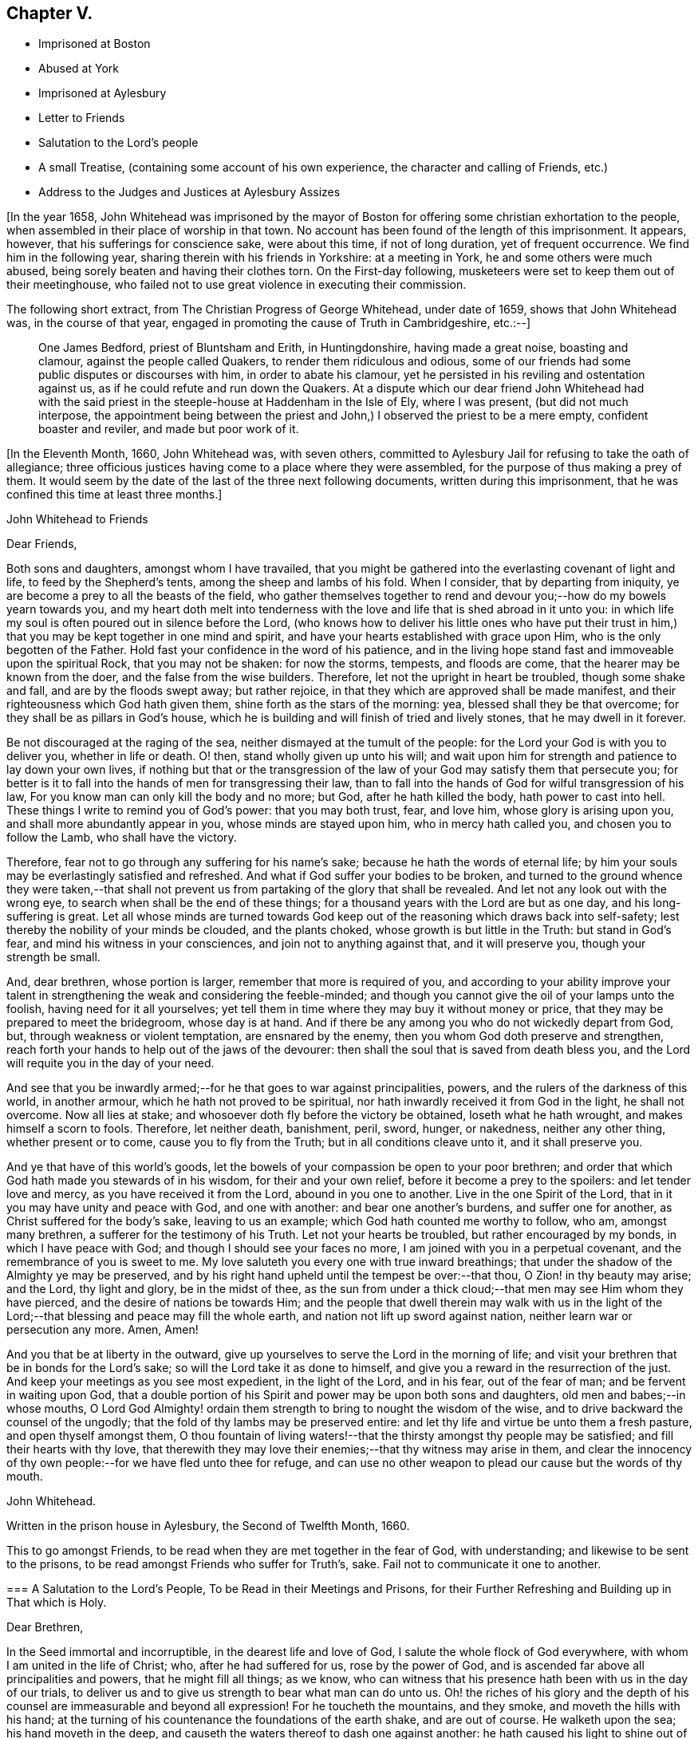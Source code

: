 == Chapter V.

[.chapter-synopsis]
* Imprisoned at Boston
* Abused at York
* Imprisoned at Aylesbury
* Letter to Friends
* Salutation to the Lord`'s people
* A small Treatise, (containing some account of his own experience, the character and calling of Friends, etc.)
* Address to the Judges and Justices at Aylesbury Assizes

+++[+++In the year 1658,
John Whitehead was imprisoned by the mayor of Boston
for offering some christian exhortation to the people,
when assembled in their place of worship in that town.
No account has been found of the length of this imprisonment.
It appears, however, that his sufferings for conscience sake, were about this time,
if not of long duration, yet of frequent occurrence.
We find him in the following year, sharing therein with his friends in Yorkshire:
at a meeting in York, he and some others were much abused,
being sorely beaten and having their clothes torn.
On the First-day following, musketeers were set to keep them out of their meetinghouse,
who failed not to use great violence in executing their commission.

The following short extract, from [.book-title]#The Christian Progress of George Whitehead,#
under date of 1659, shows that John Whitehead was, in the course of that year,
engaged in promoting the cause of Truth in Cambridgeshire, etc.:--]

[quote]
____
One James Bedford, priest of Bluntsham and Erith, in Huntingdonshire,
having made a great noise, boasting and clamour, against the people called Quakers,
to render them ridiculous and odious,
some of our friends had some public disputes or discourses with him,
in order to abate his clamour,
yet he persisted in his reviling and ostentation against us,
as if he could refute and run down the Quakers.
At a dispute which our dear friend John Whitehead had with the
said priest in the steeple-house at Haddenham in the Isle of Ely,
where I was present, (but did not much interpose,
the appointment being between the priest and John,)
I observed the priest to be a mere empty,
confident boaster and reviler, and made but poor work of it.
____

+++[+++In the Eleventh Month, 1660, John Whitehead was, with seven others,
committed to Aylesbury Jail for refusing to take the oath of allegiance;
three officious justices having come to a place where they were assembled,
for the purpose of thus making a prey of them.
It would seem by the date of the last of the three next following documents,
written during this imprisonment, that he was confined this time at least three months.]

[.embedded-content-document.epistle]
--

[.letter-heading]
John Whitehead to Friends

[.salutation]
Dear Friends,

Both sons and daughters, amongst whom I have travailed,
that you might be gathered into the everlasting covenant of light and life,
to feed by the Shepherd`'s tents, among the sheep and lambs of his fold.
When I consider, that by departing from iniquity,
ye are become a prey to all the beasts of the field,
who gather themselves together to rend and devour
you;--how do my bowels yearn towards you,
and my heart doth melt into tenderness with the love
and life that is shed abroad in it unto you:
in which life my soul is often poured out in silence before the Lord,
(who knows how to deliver his little ones who have put their trust
in him,) that you may be kept together in one mind and spirit,
and have your hearts established with grace upon Him,
who is the only begotten of the Father.
Hold fast your confidence in the word of his patience,
and in the living hope stand fast and immoveable upon the spiritual Rock,
that you may not be shaken: for now the storms, tempests, and floods are come,
that the hearer may be known from the doer, and the false from the wise builders.
Therefore, let not the upright in heart be troubled, though some shake and fall,
and are by the floods swept away; but rather rejoice,
in that they which are approved shall be made manifest,
and their righteousness which God hath given them,
shine forth as the stars of the morning: yea, blessed shall they be that overcome;
for they shall be as pillars in God`'s house,
which he is building and will finish of tried and lively stones,
that he may dwell in it forever.

Be not discouraged at the raging of the sea,
neither dismayed at the tumult of the people:
for the Lord your God is with you to deliver you, whether in life or death.
O! then, stand wholly given up unto his will;
and wait upon him for strength and patience to lay down your own lives,
if nothing but that or the transgression of the law
of your God may satisfy them that persecute you;
for better is it to fall into the hands of men for transgressing their law,
than to fall into the hands of God for wilful transgression of his law,
For you know man can only kill the body and no more; but God,
after he hath killed the body, hath power to cast into hell.
These things I write to remind you of God`'s power: that you may both trust, fear,
and love him, whose glory is arising upon you, and shall more abundantly appear in you,
whose minds are stayed upon him, who in mercy hath called you,
and chosen you to follow the Lamb, who shall have the victory.

Therefore, fear not to go through any suffering for his name`'s sake;
because he hath the words of eternal life;
by him your souls may be everlastingly satisfied and refreshed.
And what if God suffer your bodies to be broken,
and turned to the ground whence they were taken,--that shall not
prevent us from partaking of the glory that shall be revealed.
And let not any look out with the wrong eye,
to search when shall be the end of these things;
for a thousand years with the Lord are but as one day, and his long-suffering is great.
Let all whose minds are turned towards God keep out
of the reasoning which draws back into self-safety;
lest thereby the nobility of your minds be clouded, and the plants choked,
whose growth is but little in the Truth: but stand in God`'s fear,
and mind his witness in your consciences, and join not to anything against that,
and it will preserve you, though your strength be small.

And, dear brethren, whose portion is larger, remember that more is required of you,
and according to your ability improve your talent
in strengthening the weak and considering the feeble-minded;
and though you cannot give the oil of your lamps unto the foolish,
having need for it all yourselves;
yet tell them in time where they may buy it without money or price,
that they may be prepared to meet the bridegroom, whose day is at hand.
And if there be any among you who do not wickedly depart from God, but,
through weakness or violent temptation, are ensnared by the enemy,
then you whom God doth preserve and strengthen,
reach forth your hands to help out of the jaws of the devourer:
then shall the soul that is saved from death bless you,
and the Lord will requite you in the day of your need.

And see that you be inwardly armed;--for he that goes to war against principalities,
powers, and the rulers of the darkness of this world, in another armour,
which he hath not proved to be spiritual,
nor hath inwardly received it from God in the light, he shall not overcome.
Now all lies at stake; and whosoever doth fly before the victory be obtained,
loseth what he hath wrought, and makes himself a scorn to fools.
Therefore, let neither death, banishment, peril, sword, hunger, or nakedness,
neither any other thing, whether present or to come, cause you to fly from the Truth;
but in all conditions cleave unto it, and it shall preserve you.

And ye that have of this world`'s goods,
let the bowels of your compassion be open to your poor brethren;
and order that which God hath made you stewards of in his wisdom,
for their and your own relief, before it become a prey to the spoilers:
and let tender love and mercy, as you have received it from the Lord,
abound in you one to another.
Live in the one Spirit of the Lord, that in it you may have unity and peace with God,
and one with another: and bear one another`'s burdens, and suffer one for another,
as Christ suffered for the body`'s sake, leaving to us an example;
which God hath counted me worthy to follow, who am, amongst many brethren,
a sufferer for the testimony of his Truth.
Let not your hearts be troubled, but rather encouraged by my bonds,
in which I have peace with God; and though I should see your faces no more,
I am joined with you in a perpetual covenant, and the remembrance of you is sweet to me.
My love saluteth you every one with true inward breathings;
that under the shadow of the Almighty ye may be preserved,
and by his right hand upheld until the tempest be over:--that thou,
O Zion! in thy beauty may arise; and the Lord, thy light and glory,
be in the midst of thee,
as the sun from under a thick cloud;--that men may see Him whom they have pierced,
and the desire of nations be towards Him;
and the people that dwell therein may walk with us in the light
of the Lord;--that blessing and peace may fill the whole earth,
and nation not lift up sword against nation, neither learn war or persecution any more.
Amen, Amen!

And you that be at liberty in the outward,
give up yourselves to serve the Lord in the morning of life;
and visit your brethren that be in bonds for the Lord`'s sake;
so will the Lord take it as done to himself,
and give you a reward in the resurrection of the just.
And keep your meetings as you see most expedient, in the light of the Lord,
and in his fear, out of the fear of man; and be fervent in waiting upon God,
that a double portion of his Spirit and power may be upon both sons and daughters,
old men and babes;--in whose mouths,
O Lord God Almighty! ordain them strength to bring to nought the wisdom of the wise,
and to drive backward the counsel of the ungodly;
that the fold of thy lambs may be preserved entire:
and let thy life and virtue be unto them a fresh pasture, and open thyself amongst them,
O thou fountain of living waters!--that the thirsty amongst thy people may be satisfied;
and fill their hearts with thy love,
that therewith they may love their enemies;--that thy witness may arise in them,
and clear the innocency of thy own people:--for we have fled unto thee for refuge,
and can use no other weapon to plead our cause but the words of thy mouth.

[.signed-section-signature]
John Whitehead.

[.signed-section-context-close]
Written in the prison house in Aylesbury, the Second of Twelfth Month, 1660.

[.postscript]
====

This to go amongst Friends, to be read when they are met together in the fear of God,
with understanding; and likewise to be sent to the prisons,
to be read amongst Friends who suffer for Truth`'s, sake.
Fail not to communicate it one to another.

====

--

[.embedded-content-document.epistle]
--

[.blurb]
=== A Salutation to the Lord`'s People, To be Read in their Meetings and Prisons, for their Further Refreshing and Building up in That which is Holy.

[.salutation]
Dear Brethren,

In the Seed immortal and incorruptible, in the dearest life and love of God,
I salute the whole flock of God everywhere, with whom I am united in the life of Christ;
who, after he had suffered for us, rose by the power of God,
and is ascended far above all principalities and powers, that he might fill all things;
as we know, who can witness that his presence hath been with us in the day of our trials,
to deliver us and to give us strength to bear what man can do unto us.
Oh! the riches of his glory and the depth of his
counsel are immeasurable and beyond all expression!
For he toucheth the mountains, and they smoke, and moveth the hills with his hand;
at the turning of his countenance the foundations of the earth shake,
and are out of course.
He walketh upon the sea; his hand moveth in the deep,
and causeth the waters thereof to dash one against another:
he hath caused his light to shine out of obscurity,
and hath put his fear into our hearts, that we may understand his goings.
He hath shed abroad his love to draw us after him,
and covereth us with the shadow of his wings, that our hearts may perfectly trust in him.
He hath opened the Fountain of Life, that the poor of the flock may drink,
and the feeble knees be made strong.
He defends us from the fiery darts of the devil,
and turns the wickedness of the wicked back upon them.
If he withdraw his hand we faint; but for his mercy`'s sake,
he will lift up the head of his anointed on the wings of the morning.
He hasteth to plead the cause of the afflicted and
to confound those that Would harm his prophets.
But the wicked have shut their eyes and see not his goings;
that their hearts may be hardened against the day of recompense.
But let us wait upon him, and give glory to his name in the midst of the fire,
for his mercy endureth forever.
Oh, that men would fear him, that they may feel that his mercy endureth forever!
Because we know him, let us rely upon him, for vain is the help of man.
He taketh the wise in their own craftiness;
and they that lie in wait for blood shall fall in their own snares.

Therefore, O Zion, who in the Light knowest thy Maker, thy Husband,
when it is night lie between his breasts, and in the day walk with him,
that the daughters may know that thou dependest upon him,
and see that he is the staff of thy hand: so shall his secrets remain with thee,
and his blessing in thy heritage.
Let thy children hang upon thy breasts and not let go thy skirts,
but endure the chastisement of a father,
that they all may live and be nourished with good;
for the pit and a snare are in the way of them that leave thee,
and darkness shall cover them.
Thou shalt not go after other lovers,
for the Lord hath betrothed thee to himself in righteousness;
so shall strength and honour be thy clothing;
thou being beloved of One and truly loving One; live in that only One,
who is the beginning and end, the eternal Father in the Son, with the Spirit,
delighting in the midst of thee, to whom belong the kingdom, glory, honour, and worship,
majesty and dominion over all forever.

O, Thou infinite, incomprehensible Being! let the Spirit, the water, and the blood,
which thou hast appointed to bear witness on earth, plentifully be poured forth,
that the nations may be sprinkled from an evil conscience,
and they who have mourned by the rivers of Babylon may drink of the waters of life;
and by thy Spirit lead the people from far unto thy Holy Hill,
that therein they may retain the adoption of children:
and cause the sons of men to dwell together in thy love,
who art the God of the spirits of all flesh.

[.signed-section-closing]
Written in Aylesbury Prison, by

[.signed-section-signature]
John Whitehead.

[.signed-section-context-close]
The Eighth day of the Second Month, 1661.

--

[.embedded-content-document.treatise]
--

[.blurb]
=== A Small Treatise,

[.blurb]
=== Wherein is briefly declared some of those things which I have heard, and seen, and learned of the Father. With a Testimony against such as do or shall invent forms of doctrine or worship, and by outward force compel people thereto. Here is also the calling and work of that ministry which is owned by the people of God called Quakers, in short spoken of: and a true character given of their temper of spirit, manner of life, and worship: wherein is briefly hinted, what God hath done, and will do for them.

Written for the satisfaction of such as desire to know them,
and the things that are most surely believed amongst them;
and for a testimony against such as have erred, or shall err, from the spirit and life,
wherein God doth seek people to worship him.

After God, in the riches of his goodness and patience, days without number,
had borne the injustice, oppression, pride, persecution, deceit, hypocrisy,
and other grievous abominations, wrought by the rulers and people of England,
he suffered the sword to go through it, by which much blood was shed:
and with a great shaking he overturned foundations,
at his rebuke they were out of course, and man`'s building laid waste,
that people could find no shelter.
For the mountains were removed out of their place,
and the little hills lifted up themselves, but were not fixed,
the green trees also became dry and withered,
so that many were ashamed of the oaks they had desired,
and wandered from mountain to hill, and walked amongst the groves of man`'s planting,
seeking a resting place, but could neither find pasture for their souls,
nor water answerable to their thirst,
nor the shadow of the Rock wherein to rest safely and be satisfied.

Then did God remember the desolate estate of his people,
and pitied the wanderings of his flock,
who were become a prey to the devourer and often taken in his snares,
because none sought after them; for the former bishops, overseers,
and teachers left them, partly because their great revenues and hire were taken away,
and partly because they were discountenanced by great men.
And many of those pastors who arose in their stead
became brutish and sought not the Lord,
neither looked after his flock, that they might bring again that which was driven away,
bind up that which was bruised, and strengthen that which was diseased;
but like briars and thorns they tore the wool from off them,
and like grievous wolves they devoured them;
and instead of carrying the lambs in their arms,
and gently leading those that were travailing with young,
they sought how with force and cruelty they might rule over them;
for which the Lord was against them, and brought night upon them,
that their vision ceased; and in darkness he left them until the day of recompense.

After these things, God, who had compassion on his people,
caused the Branch again to spring forth of the root of David, who was filled with virtue;
for the covenant of life and peace was in Him,
and He spread and shot forth many branches, which partook of the fatness of the Root;
and the weary came to rest under his branches;
in Him also was the word of reconciliation,
which turned the hearts of the fathers to the children,
and the disobedient to the wisdom of the just.

And in the year 1652, I being a branch of this Tree,
the life of its root caused me to blossom and bring forth fruit;
for the Spirit of the Lord came upon me,
and by it I was anointed for the work of the ministry,
and sent to divers places to preach repentance,
and testify that the kingdom of God was at hand.
And the power of the Highest was with me, leading me forth, and bringing me in,
and delivering me from the workings of Satan, who, as the mystery of godliness opened,
did subtlely lie in wait to deceive.
But the Anointing which I had received,
taught me to stand still in the hour of temptation;
and waiting upon God in the Spirit of Truth, I have received counsel,
and obtained help of him by which I have been delivered out of temptation unto this day.
And through the Spirit I grew in unity and favour with God, and his secrets were with me.
For the Spirit, as a key, opened his treasure,
and showed me that which was from the beginning,
and gave me to know and feel something which was before the world was;
and also to discern the state of man before the fall, when his soul was living in,
and nourished with the breath of life, which proceeded from God;
and in the fall how the Lamb was slain,
and how death came to have dominion over man who was made in God`'s image,
by the transgression of one who, hearkening to the woman, tempted by the serpent,
received his seed, and departed from the Life of God which did enlighten him,
to feed on that which was forbidden by him.
Thus into the root of evil he did degenerate,
and from that brought forth fruit unto death,
which passed over him and covered him with darkness;
so the wrath laid hold of him as its child.

I also beheld how the bowels of the God of mercy yearned towards the languishing
man upon whom death and darkness had passed and wrath come,
and how God drew near to him in the Light of Life, and did sow the Seed of promise,
and hid his kingdom within, and gave the Word for a Light to men,
that the degenerate might become regenerate, and the dead made alive.
I also saw in the Word of promise, power to bruise the serpent`'s head,
destroy his works, and save the soul from death, whereof he had power.
I also saw that in the Word was Life,
and that he hath power to quicken every one who cometh to him.

And I also beheld, that as judgment came upon all men to condemnation,
so the gift of God was tendered to all for the justification of life;
and that thereby man was put into a capacity for receiving it.
And here I understood the good will of God towards men,
and saw that as all were concluded under sin, even so he showed mercy to all;
in that the free gift of God, which is Eternal Life, came upon all.
And I saw that, by the Eternal Life, every man who comes into the world was lighted,
and warned to shun the evil ways of death to which
he is inclined by the corruption of nature.
And here I felt how God loved man first,
and called him who had departed from him back again;
by which love all are put into a capacity to return, though few have regarded,
so as to return and live.
So I beheld that God was the Author of eternal salvation,
and that man`'s salvation was wholly of God through Christ the Life and Light;
and that man`'s destruction was and is wholly of himself,
because he believeth not in the Light which God hath sent into the world;
but loveth darkness, death, and to follow him that hath the power of it,
which is the devil, rather than to follow the Light that lighteth the Gentiles.
This Light mine eye hath seen to be the salvation which
God hath prepared for all people to the ends of the earth,
and the ground and means of man`'s believing and returning to God;
and that no man could come to the Father but through the Light,
that being the only begotten Son of the Father,
and the firstborn of every creature before the world was,
in which Light the Father dwells and delights, and by him he declares himself to man.
I also beheld how the Light abideth forever, and is the Beginning and End of all things;
also the Foundation that is laid in Zion, and chief Corner-stone of the building;
and how he was, and is the Rock of ages, who followed the fathers in the wilderness,
and to whom all the shadows under the law pointed--the Foundation of many generations,
which the prophets said should be raised up, and whereupon the church was built.

I saw also how in his humiliation he was in fashion as a man, born of a virgin,
and touched with a feeling of our infirmities, yet without spot of sin,
perfect in holiness, having the Spirit without measure,
and the fulness of the Godhead in him; yet was he a man of sorrows, rejected of men,
judged a blasphemer and not worthy to live,
by the chief priests and pharisees who had the Scriptures; and Pilate,
who had natural learning--Hebrew, Greek, and Latin,--delivered him to be crucified.
And after he had witnessed a good confession before him, he tasted death for every man,
of which it was impossible for him to be held: therefore he rose by the power of God,
and in divers manners appeared to his disciples.
After which,
he that descended did ascend far above all heavens into the glory of the Father,
with whom he is glorified, as he was before the world began;
having that name which is before every name, which he had in the beginning,
which is the Word of God, the Eternal Life that was with the Father,
who doth enlighten men; that through him, who is the Way, Truth, and Life,
man may be reconciled and have access unto God, who only hath immortality,
dwelling in the Light to which no mortal eye can approach,
and without which no man hath seen or shall see God.
Therefore, O man! whose soul is immortal, wait to have its eye opened in the Light,
that thou mayst see God and walk with him in the garden, as in the beginning,
before the fall and separation was, or ever the evil eye was open,
or the immortal eye overshadowed by death.

Moreover, the inspiration of the Almighty gave me understanding,
and thereby is mine eye open to see the things I write; with which I have also beheld,
how all immortal creatures, as well angels as men, are the offspring of an eternal Root,
created in, and brought forth by the eternal Almightiness for his glory,
and man in his image.
Therefore in the beginning man`'s will and inward desires were free,
and not compellable to or from any thing;
till hearkening to the temptation of the serpent he lost his habitation in the Light,
and is entered into the darkness, and thereby captivated;
and has lost his freedom and changed his glory into shame, and the truth into a lie,
which he speaks and believes instead of the truth.
Having erred from the Light, he is out of the divine way and harmony,
shut up in darkness and anguish,
where only they have their power and the root of their life
who are degenerate from the pure principle of Light.
All who are gone out from it do live in the fall, error and enmity against it,
and naturally do seek to draw all that they can penetrate or enter,
from the Light into the same condemnation.
And in this state or ground I have seen that all men who
have gone from the Light have corrupted their way,
and are together become unprofitable.
And also that those called Christians are apostate who have not only erred from,
but are in enmity against the Light and Life,
which the Apostles showed and turned the Gentiles (who became true Christians) unto;
though they profess and build men up in an outward knowledge of their words.
I know and have seen them all to be foolish builders--such
as darken counsel by words without knowledge,
who reject the Life that lighteth every man that cometh into the world, as natural,
and insufficient for a foundation.
And also that their building is Babel, which shall fall with violence and great noise;
for it stands but upon that which is moveable, changeable,
and shall melt like wax in the fervent heat of the day.

But when the Sun of righteousness was risen upon me,
and the power of the Father revealed in me, by which I saw God`'s love to mankind,
and the way of his redemption,
and also beheld many other things which are not to be uttered,
then bowels of pity yearned in me towards the children
of men who are gone out of the way,
perishing for want of the true knowledge of the only Lord and Saviour Jesus Christ,
whose life enlightens the world.
And the Lord God who shewed these things unto me, (with many others,
whom he anointed by the pouring forth of his Spirit for the same work,) caused
us to run to and fro amongst the professors of the Christian`'s words,
to show them their error from the Spirit and Life,
and how their worship stood in their own wills; and that their works were dead works,
found out by invention, and not led into by the Spirit of Life,
and therefore not accepted of the living and only true God,
whose presence hath accompanied us in our travels,
and his power and Spirit wrought mightily with us,
to seek a people to worship him in spirit, and bring again that which was lost.

And by the Spirit of the Lord we have not been so much directed
to show unto people that which was written by the former prophets,
evangelists and apostles, for a foundation of faith,
(that being generally outwardly known and believed where we have travelled,)
but rather to show unto people the Eternal Life whereof they wrote,
(which we have seen, felt and handled as they did;) that doth enlighten all men,
to which we have principally laboured to turn people, that they might be quickened,
and led from Satan`'s power to God,
and receive remission of sins through the precious blood of Christ,
by which they that believe and walk in the Light are cleansed from all sin,
and justified in the sight of God.

Christ who is the Eternal Life and Light is the foundation to which
we have borne witness and in whose name we have gathered people,
who is the Word that lives and abides forever;
that being thereby quickened and prepared as lively stones,
they may be built a spiritual house or church for God to dwell and walk in;
and have approved ourselves as the ministers of Christ "`in much patience,
in afflictions, in necessities, in distresses, in stripes, in imprisonments, in tumults,
in labours, in watchings, in fastings, in pureness, in kindness, in the Holy Ghost,
in knowledge, in long-suffering and love unfeigned.`"

And we have laboured to preserve and present those that have believed our report,
and gathered together in the Light, pure and spotless unto God;
and he hath given witness to us in the consciences of people,
by pouring forth of his Spirit, and giving increase of life, strength, and virtue,
with many other spiritual blessings, as to eat of the hidden manna,
and sit together in heavenly places in the Light.
I say this hath he done,
and given to those whom in his power we have gathered out of the temples,
worships and nature of the world, to know the Eternal God their Father,
and worship him in Spirit and Truth,
and not to move or act but as the Spirit of Truth moves and leads them,
in which God doth accept them and receive them as his children.
+++[+++Yet]
he chasteneth them in his tender mercy, and tries in the furnace of affliction,
hiding their life in himself,
that through great tribulation and persecution he may cause
the Spirit of grace and glory to rest upon them,
in which they shall grow unto a holy temple, and be a glorious church,
in which he will make his abode forever.

Nevertheless it is signified unto me by the Spirit,
that some who have obtained part of this ministry,
and such as for corrupt ends shall transform themselves
as ministers of righteousness and children of Light,
may and shall err from the Spirit and Life,
whereinto the ministers are transformed by the Lord, that they which are approved,
(being tried by false spirits, covered with the form of true doctrine,) may be manifest,
that they know the Shepherd`'s voice, and love to follow him and not a stranger.
For I do certainly know that such as depart from the Light,
and are strangers to the Life, will get and treasure up the words,
and thereby through worldly wisdom lie in wait to deceive,
and draw from the innocency of the Gospel (which is the power of God,
a cross to the motions of the flesh,
and a chain to the unclean spirit) into fleshly liberty and admiration of their persons,
because of outward knowledge, parts and gifts,
in which they will seek to be exalted above the true Seed,
though thereby they cannot reach the things that are eternal;
and such serve not the Lord Jesus Christ, but themselves.
The Light having shined in their understanding,
and the glance thereof leaving some impression of heavenly things in their imaginations,
they may form likenesses of those things; but not knowing the heavenly nature and virtue,
they will be prejudiced and envy such as cannot have
unity with that which they bring forth,
nor bow to their likeness; and from that ground, bitterness and persecution grow.

Therefore let this be a witness, now and in ages to come, against such as murmur at,
hate and persecute those that cannot in conscience
join to their form of doctrine and worship,
though they should make it as like our doctrine and practice as they can possibly invent.
Nay, though it should be the very same in outward appearance
and in every circumstance provable by the Scriptures,
and the words which we have left upon record,
yet if men take upon them to preach such doctrine,
and imitate such practices by virtue of any outward ordination,
or approbation of people who have itching ears,
without a true leading of the Spirit of God;
though pretending to the anointing and leading thereof, shall do it for a name,
honour or lucre`'s sake; and shall persuade, advise,
or give consent that outward authority, or the civil magistrate,
shall compel men to a conformity thereunto, or else in person or estate, or otherwise,
shall outwardly punish such as refuse to conform, though upon never so false grounds;
or shall compel any man from that way of worship
which in his own mind he is persuaded is right,
or shall defend his own way of worship by carnal weapons;
behold I (who am a child of the virgin--the true church--that is espoused to the Lamb,
brought forth in the return from her captivity,
and have the mind of Christ herein) do testify in his name and by his spirit,
that such are adulterate children, not begotten of God, nor born of his royal Seed,
nor owned by Jerusalem which is free, and is the mother of us all.
Though they be outwardly decked never so like her children, yet they differ in nature,
spirit and mind, from the true children of Zion, as much as light doth from darkness,
bitter from sweet, hatred from love, pity from cruelty, or life from death;
having but at most the form, and wanting the power of godliness:
which power doth ever accompany those that God calls into his work, for the conversion,
preservation, and edification of all them that believe.
To him alone it belongs to revenge every contempt
and disobedience against his glorious Gospel,
as also to fit, send forth, vindicate, preserve, and provide for the ministers of it.

Therefore let men pray to the Lord of the harvest to send forth labourers into his harvest;
and let none run but such as know that the Lord God in the spirit calls and sends them.
And let all people take heed, lest they heap to themselves teachers,
after their own lusts to satisfy itching ears; and beware of despising God`'s messengers,
who are sent contrary to the will of man;
or of harming his prophets who prophesy right things,
lest it be to their own wounding and rain.

And that the temper of spirit, manner of life and worship,
that the people called Quakers are of, live in and practice, may appear, I,
having had a certain knowledge thereof from the day that God showed himself unto me,
for a testimony against false Christians, and such as shall hereafter live ungodly,
write this declaration:--

[.numbered-group]
====

[.numbered]
_First,_
generally they are a people that have been of a sorrowful
spirit and acquainted with grief;
having had a true sense of their lost estate and separation from God because of sin;
they have mourned after him and waited for a Deliverer;
they Have also been in heaviness because of the abominations of the times;
and passing through the fiery indignation of God because of their own transgressions,
trembling hath taken hold of their flesh, and made their bones to shake.
In the furnace of affliction, where judgment and mercy meet,
they are melted into tenderness;
and bowels of pity are opened in them towards all creatures, but especially mankind;
whose depraved estate they lament.
Against the evil that hath corrupted, they are zealous; in testifying against it plain;
and in reproving for it, sometimes sharp, yet with inward mercy,
in which they are moved earnestly to pray that men
may be set free from the bondage of corruption,
and restored to their primitive purity.
In spirit they are fervent, in mind stayed and fixed;
in their purpose to cleave unto the Lord, resolute; in sufferings for his name`'s sake,
joyful and patient; in trials, constant;
in the visitations of the Father`'s love and openings of his Life they fear,
and their hearts bow before him.
In discourse they are solid, in gesture grave; in speaking in the name of the Lord,
reverent; and knowing that faith is the gift of God, they cannot envy,
but do rather pity those that do not believe and obey the Truth,
though before them Christ Jesus hath been evidently set forth.
And being assured that "`it is not in man that walketh to direct
his steps,`" they have compassion on them that are out of the way,
and in love do labour both with long-suffering and doctrine, to instruct men in it,
though they oppose themselves.
And being sensible that none can be purged from their sin and sanctified,
but by the blood of Jesus through the Spirit,
they cannot seek the destruction of sinners, though they be obstinate,
but rather that they may have time and space to repent and turn to the Lord.

Being leavened throughout with love and mercy,
it is against their very nature to revenge themselves, or use carnal weapons to kill,
hurt, or destroy mankind.
And seeing that the powers that be are ordained of God,
and permitted to have their time of trial by Him that rules in the kingdoms of men,
and with his own hand turns the proud doers, (who regard not the work of their day,
neither prize his patience,) into confusion, making them their own executioners,
working all things for his own glory and the good of those that fear him; I say,
though he raise up and set over them the basest of men, they do not murmur,
but either actively or passively submit to their authority for conscience sake.
And having received a kingdom that cannot be shaken,
and looking for a crown that is incorruptible, they are not ambitious,
neither do they strive for the kingdoms of this world,
nor covet dignities which fade away;
but are content in the station in which God sets them,
waiting and longing that his righteousness may be revealed to reign in men,
till the knowledge and glory of God overspread the whole earth,
and his kingdom come over all.

[.numbered]
_Secondly,_ touching their manner of life,--though it be well known to many,
and needs not my recommendation; yet for a testimony against wickedness in ages to come,
let it stand upon record, that, as God is most just, merciful,
righteous and equal in all his ways, so they whom he hath created anew,
naturally desire to be like him; bearing the image of the heavenly.
They make justice, right reason and equity,
with the royal law which they have received in spirit,
and is engraven on the table of their hearts, which saith,
"`Whatsoever ye would that men should do unto you,
do ye even so to them,`" the rule of their walking toward all men.
So that their dealings are just, their behaviour good, and their conversation honest,
their life blameless, their yea, yea; and their nay, nay, in all things.

They cannot swear at all in any case whatsoever;
but by a perpetual covenant are bound to speak truth to their neighbour,
and keep their word though to their hurt.
Covetousness they deny as idolatry; cruelty, oppression and uncleanness, they abandon,
as destructive to the innocent life.
But having received forgiveness for their trespasses,
they are ready to forgive them that trespass against them; and do, with their hearts,
love their enemies, and are ready to spend and be spent for the good of their souls.

And being sensible that the earth is the Lord`'s and the fulness thereof,
and that they are but stewards of the portion he hath given them,
they do not use things superfluous, which are destructive to the creation,
and hurtful to their neighbours.
But in apparel they are modest, in meats and drinks temperate;
that they may have wherewith to give a portion to the afflicted, feed the hungry,
and cover the naked with a garment; accounting that religion pure,
which brings men to visit the fatherless and widows in their affliction,
that keeps them unspotted from the world, and bridles the tongue.
Lest with that they should offend, they set a watch before the door of their lips,
that no evil communication should proceed out of their mouths.
Unwholesome words they are not free to use; nor to men will they give flattering titles,
because the fear of God is in them; neither can they bow to the spirit of pride in men,
nor stand uncovered before them, as they do when they approach unto God in prayer,
because his honour ought not to be given to another.

The customs of the world which are foolish and vain,
wherein there is no true service to God nor man, they cannot countenance;
nor uphold its invented worships by a conformity thereto.
Neither dare they pay tithes to that priesthood or ministry,
which having hearts exercised with covetous practices, unduly claims them of Christians,
knowing that Christ is come in the flesh,
and hath changed the priesthood that took tithes,
and of necessity the law that gave them also; since which,
the forcing them from people is an unchristian oppression
that they cannot in any wise uphold.

In a word, every appearance of evil they seek to shun, and from all iniquity to depart;
though for so doing they are made a prey, a scorn, a reproach,
and the objects of men`'s fury; by whom they have suffered, some death,
some long imprisonments and grievous tortures; others beatings, whippings, stockings,
buffetings, stonings, with the spoiling of their goods,
to the outward ruin of themselves and distress of many of their families.
Notwithstanding that dearness of affection that is in the husband towards the wife,
parents to children, and children to parents,
yet they are willing to give up all that they may follow
the leadings of the Life of Christ Jesus their Lord,
who hath watched over them to deliver them out of temptations,
and preserve them through all their sufferings unto this day.
And they do all these things in the integrity and simplicity of their hearts towards God,
not thinking thereby to merit life, or engage his love and favour by what they can do.
But being beloved of the Father, and having received life freely,
by it they are bound faithfully to serve him; believing that in the resurrection,
both just and unjust shall give an account to him, who hath searched and known them,
and written their ways in a book,
which shall be opened in the day of righteous recompense,
when both the righteous and the wicked shall be rewarded
according to the deeds done in the body,
whether they be good or evil.

[.numbered]
_Thirdly,_ touching their worship--therein they are not bound up to any form,
esteeming only that worship pure, which is in Spirit and Truth;
and above all things judging it their duty to wait
in Spirit to be taught what God requires of them;
and thereby he doth move and require them to meet together in his name and fear,
sometimes upon a mountain, sometimes in a field, barn, house,
or upper chamber belonging to a believer,
or else at some certain place which they hire for that purpose,
as they see most expedient.
And when they are gathered together in the name of the Lord Jesus Christ,
they find it their strength there to be still,
and watch in their measure of his Light and Life, lest their minds should rove abroad,
and they be tempted to act something in their own wills, or to speak their own words,
which they are sensible do not profit;
therefore they rest in a silent dependence upon God,
to hear the words which proceed out of his mouth, by which their souls live.
In this dependence and waiting upon God, they have received many heavenly gifts,
as the discerning of spirits, prophecy, the Word of life, of wisdom and knowledge.

====

And the power of the world to come hath mightily wrought in them,
and manifested the treasures of that world unto them;
also visions and revelations they have had given them,
and the anointing of the Spirit abundantly poured forth upon them, which abideth in them,
and teacheth them all things pertaining to life and godliness,
and divers things not expedient to be uttered.
The Spirit is the sole judge of what things is expedient to be uttered and what not,
and the movings of its life is their rule; so that every one who prophesieth,
ministereth, exhorteth, or admonisheth, doth it of the ability which God hath given,
and by the moving of his Spirit; and if anything be revealed to one that sits by,
the first doth hold his peace, that all may speak one by one,
only what God giveth them and moveth them to speak by the Spirit,
that of it all may learn and be comforted.
But if any do ran out beyond their measure of the Spirit, to speak of themselves,
or to use their tongues to speak in the name of the Lord,
what they have gathered out of the Scriptures of the holy men of God into the comprehension,
when God hath not spoken to them, nor bid them speak,
then the sheep of Christ deny their voice, as not being seasoned with life and virtue,
and the witness of God riseth in them against it,
to judge and stop it by the power of God.

And those that are spiritual,
with the spirit of meekness labour to restore such as are overcome with evil,
considering that they also may be tempted, and though he hear not at first,
they suffer with long patience, admonishing again and again,
if peradventure God may give him repentance unto life.
For, as children of their heavenly Father, they are merciful,
and do not only suffer to come, but also call and invite to their assemblies the blind,
lame, and maimed, that the rain may fall on the just and on the unjust.

So that it may be noted,
that what is spoken of the people of God called Quakers in general,
will not hold true concerning every particular that cometh amongst them;
for they discern some to be false and treacherous-hearted,
and look upon them to be without the unity of the body,
whereinto the living members are baptised by the Eternal Spirit,
who are come into the fellowship of the mystery, and are made partakers of eternal Life.
Such as are deceitful and not truly of them,
cannot at all feed with them on the fatness of the Root of Life,
nor long endure amongst them, because the presence and power of God is with them;
which hath often caused the wicked to fall down flat, and tormented the unclean spirits,
and caused the earthly part to tremble very exceedingly;
in which power all souls which love righteousness rejoice and are refreshed,
because of the appearance of their Saviour and the presence of their Bridegroom,
unto whom is their fervent desire.

And as they are thus exercised in waiting upon God,
his power doth prepare them for the marriage supper of the Lamb;
and the spirit of prayer and supplication cometh upon them,
and maketh intercession for them, sometimes with sighs and groans that are unutterable,
and sometimes with sensible words,
which the Spirit gives them to utter with understanding
for the comfort and edification of others,
but not at any time of themselves;
for that by the flock is judged an unsavoury dead thing, unto which God hath no respect.
The law of the Spirit, and the movings of his life, is herein their rule;
and the fervent prayers of the faithful, which proceed from the Spirit of Life,
avail much, for they pierce through the clouds,
and enter into the ears of the God of Heaven, who answers by unstopping the deaf ear,
opening the blind eye, causing the lame to leap as a hart, the sick to recover strength,
the dead to live, and the tongue of the dumb to sing forth his praise;
so that their sighs have often been turned into the voice of the turtle,
their lamentations into the sound of praises,
and their prayers into hallelujahs of glory to the Highest,
who openeth his treasure unto them,
and causeth the waters of Shiloh to spring in the midst of their tents,
that every plant in his vineyard may be refreshed.
He also in the congregation of his saints spreadeth a table for his children,
and giveth them all to eat of that one Bread which came down from Heaven,
whereof the Christians did partake before the apostasy,
and doth make them all to drink into one Spirit.
And by that one Spirit whereinto they drink of the Life and Virtue,
they are united into one body; and as the several members receive thereof,
they are firmly knit together, and filled with pure love one to another;
by which I know they are disciples of Christ, and the church of the living God,
which is the pillar and ground of the truth.

I do further see, how the Lord is leading the church out of the wilderness,
and raising it from under the feet of the Gentiles,
which have long trodden upon the holy city,
and with blood and persecution have built an unholy one in her stead,
which God will lay waste and make desolate:
because he takes pleasure in the stones of Zion, and favours the dust thereof,
which hath been trampled: upon, and by few sought after for many generations.
And the Lord saw it, and hath heard her mourning,
which hath sat solitary as a widow of youth;
and he beheld that there was none upon the earth a help-meet for her,
which could heal her breaches, gather her stones, and build them upon her own foundation,
because it was hid from their eye.
Then did his bowels yearn towards her, and he could no longer refrain himself,
but in his power he arose, and his arm hath brought salvation unto her;
and by his bright appearing through the clouds,
his righteousness is revealed for an everlasting foundation.
And the inspiration of the Almighty hath given unto many skill
to seek out the stones of Zion from their rubbish and polish them;
for the set time to favour her is come, and the Lord will gather her dust together,
and his seed out of all countries, to the pasture and fold of one Shepherd.
He will also give unto her which hath sat solitary, as in widowhood,
increase of children, and she shall not any more be called desolate and forsaken.
Therefore be wise, O kings, and hearken ye rulers of the earth;
take not counsel together against the workings of God,
and be not altogether heedless of the operation of his hands;
neither seek to hinder the rebuilding of Zion, as those who have gone before you did,
whom God therefore broke in pieces.
For if you speak proudly against the Lord, it shall not stand;
and if you take counsel together against his husbandry and building,
it shall come to nought.

Therefore fear not, O children of Zion,
though in the return of your captivity from Sodom and Egypt you feel many obstacles,
and are, in yourselves, weak as worms which the ploughers turn their clods upon;
for the Lord your God is with you, and ye shall yet be aided with a little help.
Therefore be patient in your tribulations, and steadfast in your walking with God;
and because ye believe, make not haste;
for the work is the Lord`'s. And he hath raised up for thee, O daughter of Zion,
a sure foundation; therefore wait to feel the Life preparing thy stones,
and cementing them together; and in due time the top-stone shall be laid with grace,
that thou mayst be an everlasting habitation for the Highest;
whose light and glory shall shine in the midst of thee,
and cause the sons of thine afflicters to come bending to thee,
unto whom thy gates shall be open.
Then shall the skirt of him who is a Jew inward, be precious;
and many shall lay hold of it, and say,
Let us be called by thy name to take away our reproach.
Then shall the earth yield her increase, and God, even our God, who is Light,
will refresh the inhabitants thereof with mercy, and visit the nations with his blessing;
that their desire, with the restitution of all things, may be accomplished,
and God over all exalted with righteousness, to rule the whole earth.

[.signed-section-context-close]
Written in the Prison-house in Aylesbury, the Third Month, 1661.

--

+++[+++It is likely that the following impressive Christian remonstrance to the Judges, etc.,
was written a short time before John Whitehead`'s release from Aylesbury Jail:]

[.embedded-content-document]
--

[.blurb]
=== For the Judges of the Assize, and Justices of the Peace, Sitting at Aylesbury: for them to Read and Consider these Particular Things Following, in the Fear and Wisdom of God; and to Do Thereupon what unto Law, Justice and Righteousness shall Appertain.

We who are called Quakers, have been for many years men of a sorrowful spirit,
and many of us well acquainted with grief,
having long lain under the terror of a troubled and wounded conscience,
by reason of our sins and iniquities.
And now, being come to peace and reconciliation with God, through Christ,
we are afraid to sin against him, by doing any thing, which, in our consciences,
we are persuaded is displeasing unto him:
and therefore have we suffered much spoil of our goods,
and cruel and hard usage upon our bodies, from the worst of men;
and our liberties have been taken from us,
and many of us have continued long in prisons and dungeons; our beds being straw,
and our company thieves and murderers, and our relations debarred from coming at us;
and many times our necessary food and relief hath
been kept from us;--and all this for no evil,
but because we durst not break our peace with God, in sinning against our consciences.

Of late, some of us have been taken out of our houses by force, and by armed men,
without any warrant, and contrary to all law; and have been cast into prison,
only because we could not swear; and others,
for no other cause but for meeting a few together in our own dwelling houses,
and that without any warrant when we have not been in number above three or four men.
And since the king`'s proclamation, which forbids all such apprehensions,
some have had the oath of allegiance tendered unto them;
and because they could not swear at all, have been committed;
others have been sent to prison,
because they could not find sureties for their good behaviour,
though they had done nothing at all,
but only met three or four neighbours together in
their own dwelling houses to wait upon God.
All which things, we hoped,
should not have been inflicted upon us by those who have lately been in sufferings themselves,
and therefore might the better pity others; and not deal with us like that evil steward,
mentioned in the Scriptures,
who though he had so many thousand talents forgiven him by his Lord,
yet would not himself forgive his fellow servant a small debt;
but fell upon him and took him by the throat, saying, I will have the uttermost farthing.
Especially considering the promises and declarations of the king,
concerning his indulgence to tender consciences,
which we expected would have been made good unto us;
we doing nothing on our part against him, or his government;
but we always have made it our greatest work and business to live a sober,
godly and quiet life under his authority and government; and shall continue,
(God assisting us) to keep our word and promise with him and all men,
however they break and deal with us; and our yea shall be yea, and our nay, nay,
while we have breath; though we dare not swear at all, because Christ Jesus,
our Lord and Master, hath said unto us, "`Swear not at all.`"
And the Apostle James, who abode in the same doctrine and practice, saith,
"`Above all things, my brethren, swear not; neither by Heaven, nor by Earth,
nor any other oath.`"
And the Apostle Paul, in his Epistles, both to the Romans and Philippians,
quoting the words of the Prophet Isaiah, Chap.
45., where it is written, that "`unto God, every knee shall bow,
and every tongue shall swear`"--I say the Apostle
repeating the same saying in both the Epistles aforesaid,
leaves out the word swear in them both, and puts in the word confess instead thereof,
saying, "`Every knee shall bow,
and every tongue shall confess to God;`" signifying to us thereby,
that the practice of swearing (amongst true Christians)
is to be laid aside in the days of the Gospel.

And further,
because we look upon obedience to the king`'s just
commands to be a duty incumbent upon us,
by virtue of God`'s precept; therefore we that fear God, dare not but honour the king,
because the Lord requires it at our hands, and woe unto us from him if we do it not;
but we see no reason,
neither can we with a good conscience swear to the observance of this
one duty and command of God more than unto any other of God`'s commands;
especially when we consider his absolute prohibition
of all swearing in the days of the Gospel.
And because we could not swear at all under the former powers,
we suffered both in our estates and liberties; whereby it may appear,
that our refusing to swear is not out of any prejudice either to the king or his government,
but from an obligation of conscience, because we dare not swear at all,
for the causes and reasons aforesaid.

These things duly considered in God`'s fear,
we doubt not but the justness of our cause will plead our innocency before you.
Therefore, consider,
if all your books will afford a precedent of the like case that ours is,
being truly stated.
Or doth any of your histories help you with a relation of
the like assizes which this present year and circuit affordeth,
wherein you meet with so many innocent persons in all your jails and counties,
whose sufferings have been so long and great and undeserved,
from so many changeable powers and governments, as these late years have produced?
Oh, examine thoroughly our cause, and search deep into our principles,
and inquire impartially of our accusers, what evil have we done,
and what have been our conversations,
that so many thousands of persons should be imprisoned together at one assize!
Can all your reading supply you with examples in the like case in any age,
since England was a nation?

Therefore you had need be wise, O ye judges! and stand in God`'s counsel,
that the right mother of the child may be discovered.
For it hath been said, that the opinions of judges are infectious,
and many are ready to be led thereby; and your judgments are like to become records,
in this case.
Oh, how cautious and circumspect ought you to be in making of new precedents;
especially in a case of so great importance,
and wherein so many thousands of families are concerned, and their little ones,
which know not their right hand from their left!
For your proceedings and examples are like to be observed,
when your persons are departed and gone: especially,
if you leave an example of severity and rigour against us; we being on every hand,
and from the worst of men, ready to become a prey, and to be swallowed up,
if the Lord our God did not restrain them:
the very name of a Quaker being crime enough with many,
to render a man guilty of whatever may be charged against him.
For so hath it come to pass in the years past,
that we have been a prey to every furious hand, and envious tongue;
who have esteemed themselves well employed,
if they were but accusing or offering violence to us.
Such hath been our portion, and to this day it is not abated,
but rather increased by many degrees beyond what hath yet appeared since we were a people:
and all this for no other reason but because we dare not violate oar consciences;
for our departing from iniquity hath made us become a prey.

Notwithstanding all this, herein was and is our rejoicing,
both in our former and present sufferings, in the testimony of a good conscience.
In your indulging and cherishing of which, you will both answer the end of magistracy,
and manifest your singular service to the king and kingdom.
For in that stands the safety and welfare of both;
because if the conscience be violated and seared, Oh, what cruel injustice, murder,
and all manner of wickedness, will the kingdom abound with!
And therefore they that now persecute us,
and cause us to suffer because we cannot sin against our consciences,
will be found in the cool of the day to be the greatest enemies to the king,
when we shall be justified therefrom in the sight of God and all good men;
and we shall appear to be faithful and loyal subjects, when they shall be condemned,
who have not been a terror to evil doers, nor a praise to them that do well.

And therefore to God`'s witness in all your consciences we commit our cause;
and however you deal with us, yet shall we pray for them that persecute us,
and do good to them that despitefully use us;
and remain true friends to the King and his just Government, in a meek and quiet spirit,
which is to us of great price: and we may not part with it,
whatever is suffered to be done unto us.

[.signed-section-signature]
John Whitehead.

[.signed-section-context-close]
Written in Aylesbury Jail, in the Year 1661.

--
